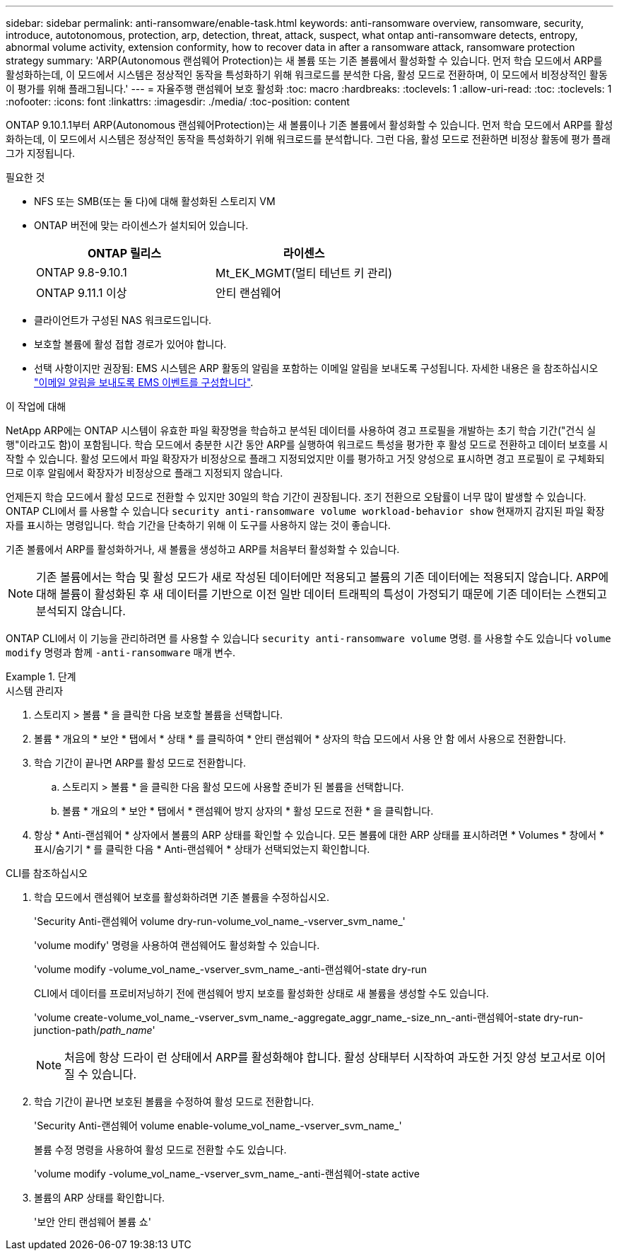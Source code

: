 ---
sidebar: sidebar 
permalink: anti-ransomware/enable-task.html 
keywords: anti-ransomware overview, ransomware, security, introduce, autotonomous, protection, arp, detection, threat, attack, suspect, what ontap anti-ransomware detects, entropy, abnormal volume activity, extension conformity, how to recover data in after a ransomware attack, ransomware protection strategy 
summary: 'ARP(Autonomous 랜섬웨어 Protection)는 새 볼륨 또는 기존 볼륨에서 활성화할 수 있습니다. 먼저 학습 모드에서 ARP를 활성화하는데, 이 모드에서 시스템은 정상적인 동작을 특성화하기 위해 워크로드를 분석한 다음, 활성 모드로 전환하며, 이 모드에서 비정상적인 활동이 평가를 위해 플래그됩니다.' 
---
= 자율주행 랜섬웨어 보호 활성화
:toc: macro
:hardbreaks:
:toclevels: 1
:allow-uri-read: 
:toc: 
:toclevels: 1
:nofooter: 
:icons: font
:linkattrs: 
:imagesdir: ./media/
:toc-position: content


[role="lead"]
ONTAP 9.10.1.1부터 ARP(Autonomous 랜섬웨어Protection)는 새 볼륨이나 기존 볼륨에서 활성화할 수 있습니다. 먼저 학습 모드에서 ARP를 활성화하는데, 이 모드에서 시스템은 정상적인 동작을 특성화하기 위해 워크로드를 분석합니다. 그런 다음, 활성 모드로 전환하면 비정상 활동에 평가 플래그가 지정됩니다.

.필요한 것
* NFS 또는 SMB(또는 둘 다)에 대해 활성화된 스토리지 VM
* ONTAP 버전에 맞는 라이센스가 설치되어 있습니다.
+
[cols="2*"]
|===
| ONTAP 릴리스 | 라이센스 


 a| 
ONTAP 9.8-9.10.1
 a| 
Mt_EK_MGMT(멀티 테넌트 키 관리)



 a| 
ONTAP 9.11.1 이상
 a| 
안티 랜섬웨어

|===
* 클라이언트가 구성된 NAS 워크로드입니다.
* 보호할 볼륨에 활성 접합 경로가 있어야 합니다.
* 선택 사항이지만 권장됨: EMS 시스템은 ARP 활동의 알림을 포함하는 이메일 알림을 보내도록 구성됩니다. 자세한 내용은 을 참조하십시오 link:../error-messages/configure-ems-events-send-email-task.html["이메일 알림을 보내도록 EMS 이벤트를 구성합니다"].


.이 작업에 대해
NetApp ARP에는 ONTAP 시스템이 유효한 파일 확장명을 학습하고 분석된 데이터를 사용하여 경고 프로필을 개발하는 초기 학습 기간("건식 실행"이라고도 함)이 포함됩니다. 학습 모드에서 충분한 시간 동안 ARP를 실행하여 워크로드 특성을 평가한 후 활성 모드로 전환하고 데이터 보호를 시작할 수 있습니다. 활성 모드에서 파일 확장자가 비정상으로 플래그 지정되었지만 이를 평가하고 거짓 양성으로 표시하면 경고 프로필이 로 구체화되므로 이후 알림에서 확장자가 비정상으로 플래그 지정되지 않습니다.

언제든지 학습 모드에서 활성 모드로 전환할 수 있지만 30일의 학습 기간이 권장됩니다. 조기 전환으로 오탐률이 너무 많이 발생할 수 있습니다. ONTAP CLI에서 를 사용할 수 있습니다 `security anti-ransomware volume workload-behavior show` 현재까지 감지된 파일 확장자를 표시하는 명령입니다. 학습 기간을 단축하기 위해 이 도구를 사용하지 않는 것이 좋습니다.

기존 볼륨에서 ARP를 활성화하거나, 새 볼륨을 생성하고 ARP를 처음부터 활성화할 수 있습니다.


NOTE: 기존 볼륨에서는 학습 및 활성 모드가 새로 작성된 데이터에만 적용되고 볼륨의 기존 데이터에는 적용되지 않습니다. ARP에 대해 볼륨이 활성화된 후 새 데이터를 기반으로 이전 일반 데이터 트래픽의 특성이 가정되기 때문에 기존 데이터는 스캔되고 분석되지 않습니다.

ONTAP CLI에서 이 기능을 관리하려면 를 사용할 수 있습니다 `security anti-ransomware volume` 명령. 를 사용할 수도 있습니다 `volume modify` 명령과 함께 `-anti-ransomware` 매개 변수.

.단계
[role="tabbed-block"]
====
.시스템 관리자
--
. 스토리지 > 볼륨 * 을 클릭한 다음 보호할 볼륨을 선택합니다.
. 볼륨 * 개요의 * 보안 * 탭에서 * 상태 * 를 클릭하여 * 안티 랜섬웨어 * 상자의 학습 모드에서 사용 안 함 에서 사용으로 전환합니다.
. 학습 기간이 끝나면 ARP를 활성 모드로 전환합니다.
+
.. 스토리지 > 볼륨 * 을 클릭한 다음 활성 모드에 사용할 준비가 된 볼륨을 선택합니다.
.. 볼륨 * 개요의 * 보안 * 탭에서 * 랜섬웨어 방지 상자의 * 활성 모드로 전환 * 을 클릭합니다.


. 항상 * Anti-랜섬웨어 * 상자에서 볼륨의 ARP 상태를 확인할 수 있습니다. 모든 볼륨에 대한 ARP 상태를 표시하려면 * Volumes * 창에서 * 표시/숨기기 * 를 클릭한 다음 * Anti-랜섬웨어 * 상태가 선택되었는지 확인합니다.


--
.CLI를 참조하십시오
--
. 학습 모드에서 랜섬웨어 보호를 활성화하려면 기존 볼륨을 수정하십시오.
+
'Security Anti-랜섬웨어 volume dry-run-volume_vol_name_-vserver_svm_name_'

+
'volume modify' 명령을 사용하여 랜섬웨어도 활성화할 수 있습니다.

+
'volume modify -volume_vol_name_-vserver_svm_name_-anti-랜섬웨어-state dry-run

+
CLI에서 데이터를 프로비저닝하기 전에 랜섬웨어 방지 보호를 활성화한 상태로 새 볼륨을 생성할 수도 있습니다.

+
'volume create-volume_vol_name_-vserver_svm_name_-aggregate_aggr_name_-size_nn_-anti-랜섬웨어-state dry-run-junction-path/_path_name_'

+

NOTE: 처음에 항상 드라이 런 상태에서 ARP를 활성화해야 합니다. 활성 상태부터 시작하여 과도한 거짓 양성 보고서로 이어질 수 있습니다.

. 학습 기간이 끝나면 보호된 볼륨을 수정하여 활성 모드로 전환합니다.
+
'Security Anti-랜섬웨어 volume enable-volume_vol_name_-vserver_svm_name_'

+
볼륨 수정 명령을 사용하여 활성 모드로 전환할 수도 있습니다.

+
'volume modify -volume_vol_name_-vserver_svm_name_-anti-랜섬웨어-state active

. 볼륨의 ARP 상태를 확인합니다.
+
'보안 안티 랜섬웨어 볼륨 쇼'



--
====